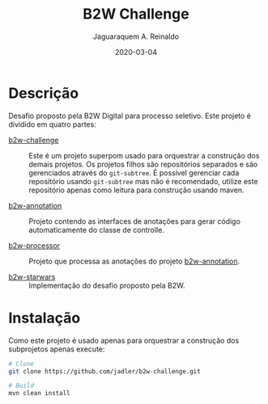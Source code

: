 #+TITLE:	B2W Challenge
#+AUTHOR:	Jaguaraquem A. Reinaldo
#+EMAIL:	jaguar.adler@gmail.com
#+DATE:		2020-03-04

* Descrição
Desafio proposto pela B2W Digital para processo seletivo.
Este projeto é dividido em quatro partes:

- [[https://github.com/jadler/b2w-challenge][b2w-challenge]] :: Este é um projeto superpom usado para orquestrar a construção dos demais projetos. Os projetos filhos são repositórios separados e são gerenciados através do =git-subtree=. É possível gerenciar cada repositório usando =git-subtree= mas não é recomendado, utilize este repositório apenas como leitura para construção usando maven.

- [[https://github.com/jadler/b2w-annotation][b2w-annotation]] :: Projeto contendo as interfaces de anotações para gerar código automaticamente do classe de controlle.

- [[https://github.com/jadler/b2w-processor][b2w-processor]] :: Projeto que processa as anotações do projeto [[https://github.com/jadler/b2w-annotation][b2w-annotation]].

- [[https://github.com/jadler/b2w-starwars][b2w-starwars]] :: Implementação do desafio proposto pela B2W.

* Instalação
Como este projeto é usado apenas para orquestrar a construção dos subprojetos apenas execute:

#+begin_src sh
  # Clone
  git clone https://github.com/jadler/b2w-challenge.git

  # Build
  mvn clean install
#+end_src
